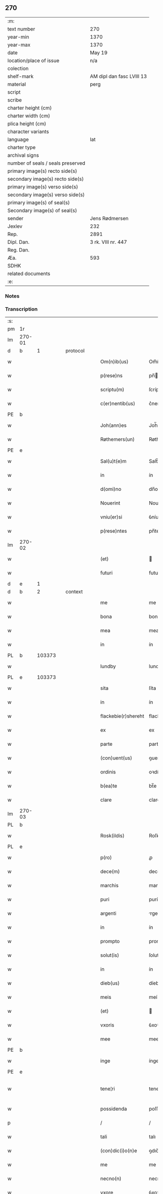 ** 270

| :m:                               |                           |
| text number                       | 270                       |
| year-min                          | 1370                      |
| year-max                          | 1370                      |
| date                              | May 19                    |
| location/place of issue           | n/a                       |
| colection                         |                           |
| shelf-mark                        | AM dipl dan fasc LVIII 13 |
| material                          | perg                      |
| script                            |                           |
| scribe                            |                           |
| charter height (cm)               |                           |
| charter width (cm)                |                           |
| plica height (cm)                 |                           |
| character variants                |                           |
| language                          | lat                       |
| charter type                      |                           |
| archival signs                    |                           |
| number of seals / seals preserved |                           |
| primary image(s) recto side(s)    |                           |
| secondary image(s) recto side(s)  |                           |
| primary image(s) verso side(s)    |                           |
| secondary image(s) verso side(s)  |                           |
| primary image(s) of seal(s)       |                           |
| Secondary image(s) of seal(s)     |                           |
| sender                            | Jens Rødmersen            |
| Jexlev                            | 232                       |
| Rep.                              | 2891                      |
| Dipl. Dan.                        | 3 rk. VIII nr. 447        |
| Reg. Dan.                         |                           |
| Æa.                               | 593                       |
| SDHK                              |                           |
| related documents                 |                           |
| :e:                               |                           |

*** Notes


*** Transcription
| :s: |        |   |   |   |   |                     |                  |   |   |   |   |     |   |   |   |               |
| pm  | 1r     |   |   |   |   |                     |                  |   |   |   |   |     |   |   |   |               |
| lm  | 270-01 |   |   |   |   |                     |                  |   |   |   |   |     |   |   |   |               |
| d  | b      | 1  |   | protocol  |   |                     |                  |   |   |   |   |     |   |   |   |               |
| w   |        |   |   |   |   | Om(n)ib(us)         | Om̅íbꝫ            |   |   |   |   | lat |   |   |   |        270-01 |
| w   |        |   |   |   |   | p(rese)ns           | pn̅              |   |   |   |   | lat |   |   |   |        270-01 |
| w   |        |   |   |   |   | scriptu(m)          | ſcríptu̅          |   |   |   |   | lat |   |   |   |        270-01 |
| w   |        |   |   |   |   | c(er)nentib(us)     | c͛nentíbꝫ         |   |   |   |   | lat |   |   |   |        270-01 |
| PE  | b      |   |   |   |   |                     |                  |   |   |   |   |     |   |   |   |               |
| w   |        |   |   |   |   | Joh(ann)es          | Joh̅e            |   |   |   |   | lat |   |   |   |        270-01 |
| w   |        |   |   |   |   | Røthemers(un)       | Røthemer        |   |   |   |   | dan |   |   |   |        270-01 |
| PE  | e      |   |   |   |   |                     |                  |   |   |   |   |     |   |   |   |               |
| w   |        |   |   |   |   | Sal(u)t(e)m         | Salt̅            |   |   |   |   | lat |   |   |   |        270-01 |
| w   |        |   |   |   |   | in                  | ín               |   |   |   |   | lat |   |   |   |        270-01 |
| w   |        |   |   |   |   | d(omi)no            | dn̅o              |   |   |   |   | lat |   |   |   |        270-01 |
| w   |        |   |   |   |   | Nouerint            | Nouerínt         |   |   |   |   | lat |   |   |   |        270-01 |
| w   |        |   |   |   |   | vniu(er)si          | ỽníuſı          |   |   |   |   | lat |   |   |   |        270-01 |
| w   |        |   |   |   |   | p(rese)ntes         | pn̅te            |   |   |   |   | lat |   |   |   |        270-01 |
| lm  | 270-02 |   |   |   |   |                     |                  |   |   |   |   |     |   |   |   |               |
| w   |        |   |   |   |   | (et)                |                 |   |   |   |   | lat |   |   |   |        270-02 |
| w   |        |   |   |   |   | futuri              | futurí           |   |   |   |   | lat |   |   |   |        270-02 |
| d  | e      | 1  |   |   |   |                     |                  |   |   |   |   |     |   |   |   |               |
| d  | b      | 2  |   | context  |   |                     |                  |   |   |   |   |     |   |   |   |               |
| w   |        |   |   |   |   | me                  | me               |   |   |   |   | lat |   |   |   |        270-02 |
| w   |        |   |   |   |   | bona                | bona             |   |   |   |   | lat |   |   |   |        270-02 |
| w   |        |   |   |   |   | mea                 | mea              |   |   |   |   | lat |   |   |   |        270-02 |
| w   |        |   |   |   |   | in                  | ín               |   |   |   |   | lat |   |   |   |        270-02 |
| PL  | b      |   103373|   |   |   |                     |                  |   |   |   |   |     |   |   |   |               |
| w   |        |   |   |   |   | lundby              | lundbẏ           |   |   |   |   | dan |   |   |   |        270-02 |
| PL  | e      |   103373|   |   |   |                     |                  |   |   |   |   |     |   |   |   |               |
| w   |        |   |   |   |   | sita                | ſíta             |   |   |   |   | lat |   |   |   |        270-02 |
| w   |        |   |   |   |   | in                  | ín               |   |   |   |   | lat |   |   |   |        270-02 |
| w   |        |   |   |   |   | flackebie(r)shereht | flackebíeͬſhereht |   |   |   |   | dan |   |   |   |        270-02 |
| w   |        |   |   |   |   | ex                  | ex               |   |   |   |   | lat |   |   |   |        270-02 |
| w   |        |   |   |   |   | parte               | parte            |   |   |   |   | lat |   |   |   |        270-02 |
| w   |        |   |   |   |   | (con)uent(us)       | ꝯuentꝰ           |   |   |   |   | lat |   |   |   |        270-02 |
| w   |        |   |   |   |   | ordinis             | oꝛdíní          |   |   |   |   | lat |   |   |   |        270-02 |
| w   |        |   |   |   |   | b(ea)te             | bt̅e              |   |   |   |   | lat |   |   |   |        270-02 |
| w   |        |   |   |   |   | clare               | clare            |   |   |   |   | lat |   |   |   |        270-02 |
| lm  | 270-03 |   |   |   |   |                     |                  |   |   |   |   |     |   |   |   |               |
| PL  | b      |   |   |   |   |                     |                  |   |   |   |   |     |   |   |   |               |
| w   |        |   |   |   |   | Rosk(ildis)         | Roſꝃ             |   |   |   |   | lat |   |   |   |        270-03 |
| PL  | e      |   |   |   |   |                     |                  |   |   |   |   |     |   |   |   |               |
| w   |        |   |   |   |   | p(ro)               | ꝓ                |   |   |   |   | lat |   |   |   |        270-03 |
| w   |        |   |   |   |   | dece(m)             | dece̅             |   |   |   |   | lat |   |   |   |        270-03 |
| w   |        |   |   |   |   | marchis             | marchí          |   |   |   |   | lat |   |   |   |        270-03 |
| w   |        |   |   |   |   | puri                | purí             |   |   |   |   | lat |   |   |   |        270-03 |
| w   |        |   |   |   |   | argenti             | rgentí          |   |   |   |   | lat |   |   |   |        270-03 |
| w   |        |   |   |   |   | in                  | ín               |   |   |   |   | lat |   |   |   |        270-03 |
| w   |        |   |   |   |   | prompto             | prompto          |   |   |   |   | lat |   |   |   |        270-03 |
| w   |        |   |   |   |   | solut(is)           | ſolutꝭ           |   |   |   |   | lat |   |   |   |        270-03 |
| w   |        |   |   |   |   | in                  | ín               |   |   |   |   | lat |   |   |   |        270-03 |
| w   |        |   |   |   |   | dieb(us)            | díebꝫ            |   |   |   |   | lat |   |   |   |        270-03 |
| w   |        |   |   |   |   | meis                | meí             |   |   |   |   | lat |   |   |   |        270-03 |
| w   |        |   |   |   |   | (et)                |                 |   |   |   |   | lat |   |   |   |        270-03 |
| w   |        |   |   |   |   | vxoris              | ỽxoꝛí           |   |   |   |   | lat |   |   |   |        270-03 |
| w   |        |   |   |   |   | mee                 | mee              |   |   |   |   | lat |   |   |   |        270-03 |
| PE  | b      |   |   |   |   |                     |                  |   |   |   |   |     |   |   |   |               |
| w   |        |   |   |   |   | inge                | ínge             |   |   |   |   | lat |   |   |   |        270-03 |
| PE  | e      |   |   |   |   |                     |                  |   |   |   |   |     |   |   |   |               |
| w   |        |   |   |   |   | tene¦ri             | tene¦rí          |   |   |   |   | lat |   |   |   | 270-03—270-04 |
| w   |        |   |   |   |   | possidenda          | poſſıdenda       |   |   |   |   | lat |   |   |   |        270-04 |
| p   |        |   |   |   |   | /                   | /                |   |   |   |   | lat |   |   |   |        270-04 |
| w   |        |   |   |   |   | tali                | talı             |   |   |   |   | lat |   |   |   |        270-04 |
| w   |        |   |   |   |   | (con)dic(i)o(n)e    | ꝯdıc̅oe           |   |   |   |   | lat |   |   |   |        270-04 |
| w   |        |   |   |   |   | me                  | me               |   |   |   |   | lat |   |   |   |        270-04 |
| w   |        |   |   |   |   | necno(n)            | necno̅            |   |   |   |   | lat |   |   |   |        270-04 |
| w   |        |   |   |   |   | vxore               | ỽxoꝛe            |   |   |   |   | lat |   |   |   |        270-04 |
| w   |        |   |   |   |   | p(re)dicta          | p̅dıa            |   |   |   |   | lat |   |   |   |        270-04 |
| w   |        |   |   |   |   | a                   | a                |   |   |   |   | lat |   |   |   |        270-04 |
| w   |        |   |   |   |   | !senissimo¡         | !ſeníſſímo¡      |   |   |   |   | lat |   |   |   |        270-04 |
| w   |        |   |   |   |   | principe            | príncípe         |   |   |   |   | lat |   |   |   |        270-04 |
| w   |        |   |   |   |   | om(n)ib(us)         | om̅ıbꝫ            |   |   |   |   | lat |   |   |   |        270-04 |
| w   |        |   |   |   |   | (com)muni           | ꝯmuní            |   |   |   |   | lat |   |   |   |        270-04 |
| w   |        |   |   |   |   | citat(is)           | cıtatꝭ           |   |   |   |   | lat |   |   |   |        270-04 |
| w   |        |   |   |   |   | viamq(ue)           | ỽıamqꝫ           |   |   |   |   | lat |   |   |   |        270-04 |
| lm  | 270-05 |   |   |   |   |                     |                  |   |   |   |   |     |   |   |   |               |
| w   |        |   |   |   |   | mandati             | mandatí          |   |   |   |   | lat |   |   |   |        270-05 |
| w   |        |   |   |   |   | eius                | eíu             |   |   |   |   | lat |   |   |   |        270-05 |
| w   |        |   |   |   |   | ingressis           | íngreſſı        |   |   |   |   | lat |   |   |   |        270-05 |
| w   |        |   |   |   |   | filia               | fılıa            |   |   |   |   | lat |   |   |   |        270-05 |
| w   |        |   |   |   |   | n(ost)ra            | nr̅a              |   |   |   |   | lat |   |   |   |        270-05 |
| w   |        |   |   |   |   | cristina            | crıﬅína          |   |   |   |   | lat |   |   |   |        270-05 |
| w   |        |   |   |   |   | soror               | ſoꝛoꝛ            |   |   |   |   | lat |   |   |   |        270-05 |
| w   |        |   |   |   |   | ordinis             | oꝛdíní          |   |   |   |   | lat |   |   |   |        270-05 |
| w   |        |   |   |   |   | eiusd(em)           | eíuſ            |   |   |   |   | lat |   |   |   |        270-05 |
| w   |        |   |   |   |   | si                  | ſı               |   |   |   |   | lat |   |   |   |        270-05 |
| w   |        |   |   |   |   | nobis               | nobı            |   |   |   |   | lat |   |   |   |        270-05 |
| w   |        |   |   |   |   | sup(er)stes         | ſup̲ﬅe           |   |   |   |   | lat |   |   |   |        270-05 |
| w   |        |   |   |   |   | fuerit              | fuerit           |   |   |   |   | lat |   |   |   |        270-05 |
| w   |        |   |   |   |   | eadem               | eadem            |   |   |   |   | lat |   |   |   |        270-05 |
| w   |        |   |   |   |   | bona                | bona             |   |   |   |   | lat |   |   |   |        270-05 |
| lm  | 270-06 |   |   |   |   |                     |                  |   |   |   |   |     |   |   |   |               |
| w   |        |   |   |   |   | n(ost)ris           | nr̅ı             |   |   |   |   | lat |   |   |   |        270-06 |
| w   |        |   |   |   |   | absq(ue)            | abſqꝫ            |   |   |   |   | lat |   |   |   |        270-06 |
| w   |        |   |   |   |   | heredib(us)         | heredıbꝫ         |   |   |   |   | lat |   |   |   |        270-06 |
| w   |        |   |   |   |   | seu                 | ſeu              |   |   |   |   | lat |   |   |   |        270-06 |
| w   |        |   |   |   |   | q(ui)buscunq(ue)    | qbuſcunqꝫ       |   |   |   |   | lat |   |   |   |        270-06 |
| w   |        |   |   |   |   | aliis               | alíí            |   |   |   |   | lat |   |   |   |        270-06 |
| w   |        |   |   |   |   | p(ro)ut             | ꝓut              |   |   |   |   | lat |   |   |   |        270-06 |
| w   |        |   |   |   |   | nos                 | no              |   |   |   |   | lat |   |   |   |        270-06 |
| w   |        |   |   |   |   | habuim(us)          | habuímꝰ          |   |   |   |   | lat |   |   |   |        270-06 |
| w   |        |   |   |   |   | sola                | ſola             |   |   |   |   | lat |   |   |   |        270-06 |
| w   |        |   |   |   |   | habeat              | habeat           |   |   |   |   | lat |   |   |   |        270-06 |
| w   |        |   |   |   |   | ordinanda           | oꝛdínanda        |   |   |   |   | lat |   |   |   |        270-06 |
| w   |        |   |   |   |   | post                | poﬅ              |   |   |   |   | lat |   |   |   |        270-06 |
| w   |        |   |   |   |   | mortem              | moꝛtem           |   |   |   |   | lat |   |   |   |        270-06 |
| w   |        |   |   |   |   | aute(m)             | ute̅             |   |   |   |   | lat |   |   |   |        270-06 |
| lm  | 270-07 |   |   |   |   |                     |                  |   |   |   |   |     |   |   |   |               |
| w   |        |   |   |   |   | n(ost)ri            | nr̅ı              |   |   |   |   | lat |   |   |   |        270-07 |
| w   |        |   |   |   |   | triu(m)             | trıu̅             |   |   |   |   | lat |   |   |   |        270-07 |
| w   |        |   |   |   |   | om(n)i(u)m          | om̅ım             |   |   |   |   | lat |   |   |   |        270-07 |
| w   |        |   |   |   |   | videlic(et)         | ỽídelıcꝫ         |   |   |   |   | lat |   |   |   |        270-07 |
| w   |        |   |   |   |   | filie               | fılıe            |   |   |   |   | lat |   |   |   |        270-07 |
| w   |        |   |   |   |   | p(re)dicte          | p̅dıe            |   |   |   |   | lat |   |   |   |        270-07 |
| w   |        |   |   |   |   | atq(ue)             | tqꝫ             |   |   |   |   | lat |   |   |   |        270-07 |
| w   |        |   |   |   |   | n(ost)r(u)m         | nr̅              |   |   |   |   | lat |   |   |   |        270-07 |
| w   |        |   |   |   |   | bona                | bona             |   |   |   |   | lat |   |   |   |        270-07 |
| w   |        |   |   |   |   | p(re)fata           | p̅fat            |   |   |   |   | lat |   |   |   |        270-07 |
| w   |        |   |   |   |   | cu(m)               | cu̅               |   |   |   |   | lat |   |   |   |        270-07 |
| w   |        |   |   |   |   | om(n)ib(us)         | om̅ıbꝫ            |   |   |   |   | lat |   |   |   |        270-07 |
| w   |        |   |   |   |   | suis                | ſuí             |   |   |   |   | lat |   |   |   |        270-07 |
| w   |        |   |   |   |   | p(er)tinenciis      | p̲tínencíí       |   |   |   |   | lat |   |   |   |        270-07 |
| w   |        |   |   |   |   | absq(ue)            | abſqꝫ            |   |   |   |   | lat |   |   |   |        270-07 |
| w   |        |   |   |   |   | om(n)i              | om̅í              |   |   |   |   | lat |   |   |   |        270-07 |
| lm  | 270-08 |   |   |   |   |                     |                  |   |   |   |   |     |   |   |   |               |
| w   |        |   |   |   |   | Redempc(i)o(n)e     | Redempc̅oe        |   |   |   |   | lat |   |   |   |        270-08 |
| w   |        |   |   |   |   | seu                 | ſeu              |   |   |   |   | lat |   |   |   |        270-08 |
| w   |        |   |   |   |   | n(ost)ri            | nr̅ı              |   |   |   |   | lat |   |   |   |        270-08 |
| w   |        |   |   |   |   | heredu(m)           | heredu̅           |   |   |   |   | lat |   |   |   |        270-08 |
| w   |        |   |   |   |   | obiect(i)o(n)e      | obíe̅oe          |   |   |   |   | lat |   |   |   |        270-08 |
| w   |        |   |   |   |   | ad                  | d               |   |   |   |   | lat |   |   |   |        270-08 |
| w   |        |   |   |   |   | vsum                | ỽſum             |   |   |   |   | lat |   |   |   |        270-08 |
| w   |        |   |   |   |   | dicti               | dıí             |   |   |   |   | lat |   |   |   |        270-08 |
| w   |        |   |   |   |   | (con)uent(us)       | ꝯuentꝰ           |   |   |   |   | lat |   |   |   |        270-08 |
| w   |        |   |   |   |   | libere              | lıbere           |   |   |   |   | lat |   |   |   |        270-08 |
| d  | e      | 2  |   |   |   |                     |                  |   |   |   |   |     |   |   |   |               |
| d  | b      | 3  |   | eschatocol  |   |                     |                  |   |   |   |   |     |   |   |   |               |
| w   |        |   |   |   |   | Redeant             | Redeant          |   |   |   |   | lat |   |   |   |        270-08 |
| w   |        |   |   |   |   | vt                  | ỽt               |   |   |   |   | lat |   |   |   |        270-08 |
| w   |        |   |   |   |   | p(ri)us             | pu             |   |   |   |   | lat |   |   |   |        270-08 |
| w   |        |   |   |   |   | ordinanda           | oꝛdínanda        |   |   |   |   | lat |   |   |   |        270-08 |
| lm  | 270-09 |   |   |   |   |                     |                  |   |   |   |   |     |   |   |   |               |
| w   |        |   |   |   |   | in                  | ín               |   |   |   |   | lat |   |   |   |        270-09 |
| w   |        |   |   |   |   | quor(um)            | quoꝝ             |   |   |   |   | lat |   |   |   |        270-09 |
| w   |        |   |   |   |   | euidenciam          | euídencıam       |   |   |   |   | lat |   |   |   |        270-09 |
| w   |        |   |   |   |   | sigillum            | ſıgıllum         |   |   |   |   | lat |   |   |   |        270-09 |
| w   |        |   |   |   |   | meum                | meum             |   |   |   |   | lat |   |   |   |        270-09 |
| w   |        |   |   |   |   | vna                 | ỽna              |   |   |   |   | lat |   |   |   |        270-09 |
| w   |        |   |   |   |   | cu(m)               | cu̅               |   |   |   |   | lat |   |   |   |        270-09 |
| w   |        |   |   |   |   | sigillis            | ſıgıllí         |   |   |   |   | lat |   |   |   |        270-09 |
| w   |        |   |   |   |   | d(omi)nor(um)       | dn̅oꝝ             |   |   |   |   | lat |   |   |   |        270-09 |
| w   |        |   |   |   |   | Reuerendor(um)      | Reuerendoꝝ       |   |   |   |   | lat |   |   |   |        270-09 |
| p   |        |   |   |   |   | .                   | .                |   |   |   |   | lat |   |   |   |        270-09 |
| w   |        |   |   |   |   | v(idelicet)         | ỽꝫ               |   |   |   |   | lat |   |   |   |        270-09 |
| p   |        |   |   |   |   | .                   | .                |   |   |   |   | lat |   |   |   |        270-09 |
| w   |        |   |   |   |   | d(omi)ni            | dn̅ı              |   |   |   |   | lat |   |   |   |        270-09 |
| PE  | b      |   |   |   |   |                     |                  |   |   |   |   |     |   |   |   |               |
| w   |        |   |   |   |   | nicholai            | nícholaí         |   |   |   |   | lat |   |   |   |        270-09 |
| w   |        |   |   |   |   | Ioh(ann)is          | Ioh̅í            |   |   |   |   | lat |   |   |   |        270-09 |
| PE  | e      |   |   |   |   |                     |                  |   |   |   |   |     |   |   |   |               |
| w   |        |   |   |   |   | deca¦ni             | deca¦ní          |   |   |   |   | lat |   |   |   | 270-09—270-10 |
| PL  | b      |   |   |   |   |                     |                  |   |   |   |   |     |   |   |   |               |
| w   |        |   |   |   |   | Rosk(ildensis)      | Roſꝃ             |   |   |   |   | lat |   |   |   |        270-10 |
| PL  | e      |   |   |   |   |                     |                  |   |   |   |   |     |   |   |   |               |
| w   |        |   |   |   |   | (et)                |                 |   |   |   |   | lat |   |   |   |        270-10 |
| w   |        |   |   |   |   | d(omi)ni            | dn̅í              |   |   |   |   | lat |   |   |   |        270-10 |
| PE  | b      |   |   |   |   |                     |                  |   |   |   |   |     |   |   |   |               |
| w   |        |   |   |   |   | alberti             | albertí          |   |   |   |   | lat |   |   |   |        270-10 |
| w   |        |   |   |   |   | brunsteen           | brunﬅee         |   |   |   |   | dan |   |   |   |        270-10 |
| PE  | e      |   |   |   |   |                     |                  |   |   |   |   |     |   |   |   |               |
| w   |        |   |   |   |   | cantoris            | cantoꝛí         |   |   |   |   | lat |   |   |   |        270-10 |
| w   |        |   |   |   |   | ibidem              | ıbıde           |   |   |   |   | lat |   |   |   |        270-10 |
| w   |        |   |   |   |   | p(rese)ntib(us)     | pn̅tıbꝫ           |   |   |   |   | lat |   |   |   |        270-10 |
| w   |        |   |   |   |   | est                 | eﬅ               |   |   |   |   | lat |   |   |   |        270-10 |
| w   |        |   |   |   |   | appensum            | enſu          |   |   |   |   | lat |   |   |   |        270-10 |
| w   |        |   |   |   |   | datum               | datu            |   |   |   |   | lat |   |   |   |        270-10 |
| w   |        |   |   |   |   | anno                | nno             |   |   |   |   | lat |   |   |   |        270-10 |
| w   |        |   |   |   |   | d(omi)ni            | dn̅í              |   |   |   |   | lat |   |   |   |        270-10 |
| n   |        |   |   |   |   | Mͦ                   | ͦ                |   |   |   |   | lat |   |   |   |        270-10 |
| n   |        |   |   |   |   | cccͦ                 | ᴄᴄͦᴄ              |   |   |   |   | lat |   |   |   |        270-10 |
| p   |        |   |   |   |   | /                   | /                |   |   |   |   | lat |   |   |   |        270-10 |
| lm  | 270-11 |   |   |   |   |                     |                  |   |   |   |   |     |   |   |   |               |
| n   |        |   |   |   |   | lxxͦ                 | lxͦx              |   |   |   |   | lat |   |   |   |        270-11 |
| w   |        |   |   |   |   | d(omi)nica          | dn̅íc            |   |   |   |   | lat |   |   |   |        270-11 |
| w   |        |   |   |   |   | quinta              | quínt           |   |   |   |   | lat |   |   |   |        270-11 |
| w   |        |   |   |   |   | post                | poﬅ              |   |   |   |   | lat |   |   |   |        270-11 |
| w   |        |   |   |   |   | pascha              | paſch           |   |   |   |   | lat |   |   |   |        270-11 |
| d  | e      | 3  |   |   |   |                     |                  |   |   |   |   |     |   |   |   |               |
| :e: |        |   |   |   |   |                     |                  |   |   |   |   |     |   |   |   |               |